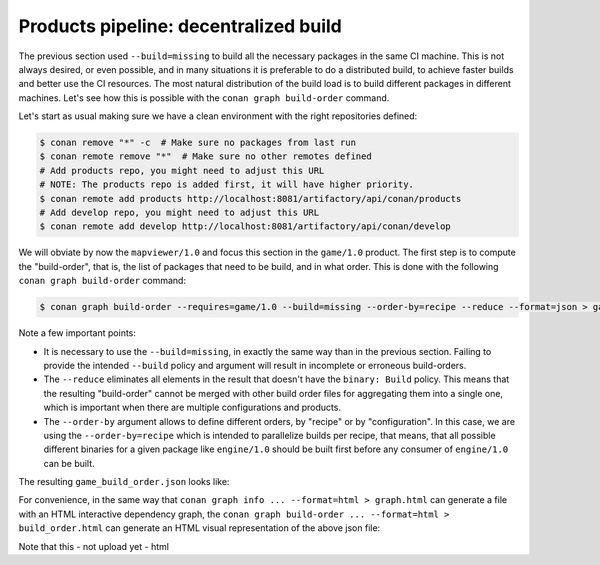 Products pipeline: decentralized build
======================================


The previous section used ``--build=missing`` to build all the necessary packages in the same CI machine.
This is not always desired, or even possible, and in many situations it is preferable to do a distributed build, to achieve faster builds and better use the CI resources. The most natural distribution of the build load is to build different packages in different machines. Let's see how this is possible with the ``conan graph build-order`` command.

Let's start as usual making sure we have a clean environment with the right repositories defined:

.. code-block:: bash

    $ conan remove "*" -c  # Make sure no packages from last run
    $ conan remote remove "*"  # Make sure no other remotes defined
    # Add products repo, you might need to adjust this URL
    # NOTE: The products repo is added first, it will have higher priority.
    $ conan remote add products http://localhost:8081/artifactory/api/conan/products
    # Add develop repo, you might need to adjust this URL
    $ conan remote add develop http://localhost:8081/artifactory/api/conan/develop


We will obviate by now the ``mapviewer/1.0`` and focus this section in the ``game/1.0`` product.
The first step is to compute the "build-order", that is, the list of packages that need to be build, and in what order.
This is done with the following ``conan graph build-order`` command:

.. code-block:: bash

    $ conan graph build-order --requires=game/1.0 --build=missing --order-by=recipe --reduce --format=json > game_build_order.json

Note a few important points:

- It is necessary to use the ``--build=missing``, in exactly the same way than in the previous section. Failing to provide the intended ``--build`` policy and argument will result in incomplete or erroneous build-orders.
- The ``--reduce`` eliminates all elements in the result that doesn't have the ``binary: Build`` policy. This means that the resulting "build-order" cannot be merged with other build order files for aggregating them into a single one, which is important when there are multiple configurations and products.
- The ``--order-by`` argument allows to define different orders, by "recipe" or by "configuration". In this case, we are using the ``--order-by=recipe`` which is intended to parallelize builds per recipe, that means, that all possible different binaries for a given package like ``engine/1.0`` should be built first before any consumer of ``engine/1.0`` can be built.

The resulting ``game_build_order.json`` looks like:

.. code-block:: json
  :caption: game_build_order.json

    {
        "order_by": "recipe",
        "reduced": true,
        "order": [
            [
                {
                    "ref": "engine/1.0#fba6659c9dd04a4bbdc7a375f22143cb",
                    "packages": [
                        [
                            {
                                "package_id": "de738ff5d09f0359b81da17c58256c619814a765",
                                "binary": "Build",
                                "build_args": "--requires=engine/1.0 --build=engine/1.0",
                                
                            }
                        ]
                    ]
                }
            ],
            [
                {
                    "ref": "game/1.0#1715574045610faa2705017c71d0000e",
                    "depends": [
                        "engine/1.0#fba6659c9dd04a4bbdc7a375f22143cb"
                    ],
                    "packages": [
                        [
                            {
                                "package_id": "bac7cd2fe1592075ddc715563984bbe000059d4c",
                                "binary": "Build",
                                "build_args": "--requires=game/1.0 --build=game/1.0",
                            }
                        ]
                    ]
                }
            ]
        ]
    }


For convenience, in the same way that ``conan graph info ... --format=html > graph.html`` can generate a file with an HTML interactive dependency graph, the ``conan graph build-order ... --format=html > build_order.html`` can generate an HTML visual representation of the above json file:


.. image:: ./build_order_simple.png
   :width: 500 px
   :align: center


Note that this
- not upload yet
- html
